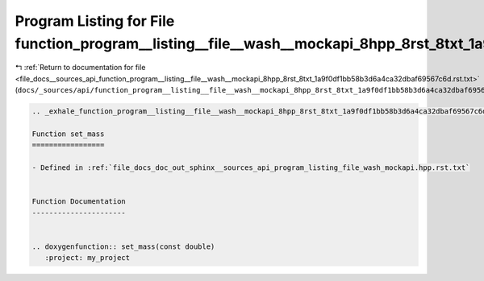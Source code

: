 
.. _program_listing_file_docs__sources_api_function_program__listing__file__wash__mockapi_8hpp_8rst_8txt_1a9f0df1bb58b3d6a4ca32dbaf69567c6d.rst.txt:

Program Listing for File function_program__listing__file__wash__mockapi_8hpp_8rst_8txt_1a9f0df1bb58b3d6a4ca32dbaf69567c6d.rst.txt
=================================================================================================================================

|exhale_lsh| :ref:`Return to documentation for file <file_docs__sources_api_function_program__listing__file__wash__mockapi_8hpp_8rst_8txt_1a9f0df1bb58b3d6a4ca32dbaf69567c6d.rst.txt>` (``docs/_sources/api/function_program__listing__file__wash__mockapi_8hpp_8rst_8txt_1a9f0df1bb58b3d6a4ca32dbaf69567c6d.rst.txt``)

.. |exhale_lsh| unicode:: U+021B0 .. UPWARDS ARROW WITH TIP LEFTWARDS

.. code-block:: cpp

   .. _exhale_function_program__listing__file__wash__mockapi_8hpp_8rst_8txt_1a9f0df1bb58b3d6a4ca32dbaf69567c6d:
   
   Function set_mass
   =================
   
   - Defined in :ref:`file_docs_doc_out_sphinx__sources_api_program_listing_file_wash_mockapi.hpp.rst.txt`
   
   
   Function Documentation
   ----------------------
   
   
   .. doxygenfunction:: set_mass(const double)
      :project: my_project
